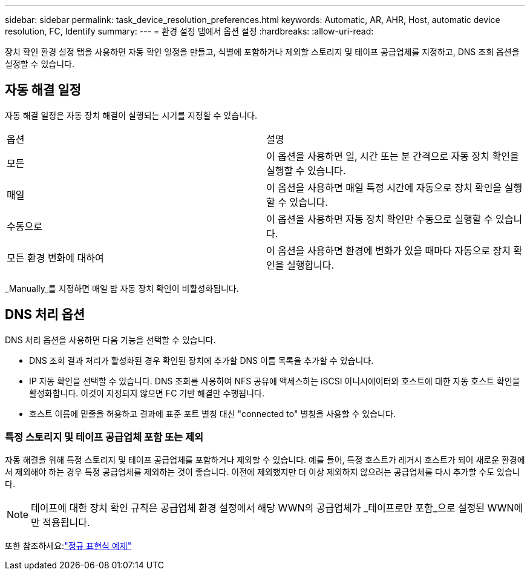 ---
sidebar: sidebar 
permalink: task_device_resolution_preferences.html 
keywords: Automatic, AR, AHR, Host, automatic device resolution, FC, Identify 
summary:  
---
= 환경 설정 탭에서 옵션 설정
:hardbreaks:
:allow-uri-read: 


[role="lead"]
장치 확인 환경 설정 탭을 사용하면 자동 확인 일정을 만들고, 식별에 포함하거나 제외할 스토리지 및 테이프 공급업체를 지정하고, DNS 조회 옵션을 설정할 수 있습니다.



== 자동 해결 일정

자동 해결 일정은 자동 장치 해결이 실행되는 시기를 지정할 수 있습니다.

|===


| 옵션 | 설명 


| 모든 | 이 옵션을 사용하면 일, 시간 또는 분 간격으로 자동 장치 확인을 실행할 수 있습니다. 


| 매일 | 이 옵션을 사용하면 매일 특정 시간에 자동으로 장치 확인을 실행할 수 있습니다. 


| 수동으로 | 이 옵션을 사용하면 자동 장치 확인만 수동으로 실행할 수 있습니다. 


| 모든 환경 변화에 대하여 | 이 옵션을 사용하면 환경에 변화가 있을 때마다 자동으로 장치 확인을 실행합니다. 
|===
_Manually_를 지정하면 매일 밤 자동 장치 확인이 비활성화됩니다.



== DNS 처리 옵션

DNS 처리 옵션을 사용하면 다음 기능을 선택할 수 있습니다.

* DNS 조회 결과 처리가 활성화된 경우 확인된 장치에 추가할 DNS 이름 목록을 추가할 수 있습니다.
* IP 자동 확인을 선택할 수 있습니다. DNS 조회를 사용하여 NFS 공유에 액세스하는 iSCSI 이니시에이터와 호스트에 대한 자동 호스트 확인을 활성화합니다.  이것이 지정되지 않으면 FC 기반 해결만 수행됩니다.
* 호스트 이름에 밑줄을 허용하고 결과에 표준 포트 별칭 대신 "connected to" 별칭을 사용할 수 있습니다.




=== 특정 스토리지 및 테이프 공급업체 포함 또는 제외

자동 해결을 위해 특정 스토리지 및 테이프 공급업체를 포함하거나 제외할 수 있습니다.  예를 들어, 특정 호스트가 레거시 호스트가 되어 새로운 환경에서 제외해야 하는 경우 특정 공급업체를 제외하는 것이 좋습니다.  이전에 제외했지만 더 이상 제외하지 않으려는 공급업체를 다시 추가할 수도 있습니다.


NOTE: 테이프에 대한 장치 확인 규칙은 공급업체 환경 설정에서 해당 WWN의 공급업체가 _테이프로만 포함_으로 설정된 WWN에만 적용됩니다.

또한 참조하세요:link:concept_device_resolution_regex_examples.html["정규 표현식 예제"]
